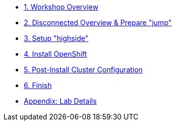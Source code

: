 * xref:index.adoc[{counter:toc}. Workshop Overview]
* xref:lab02.adoc[{counter:toc}. Disconnected Overview & Prepare "jump"]
* xref:lab03.adoc[{counter:toc}. Setup "highside"]
* xref:lab04.adoc[{counter:toc}. Install OpenShift]
* xref:lab05.adoc[{counter:toc}. Post-Install Cluster Configuration]
* xref:end.adoc[{counter:toc}. Finish]
* xref:appendix01.adoc[Appendix: Lab Details]
